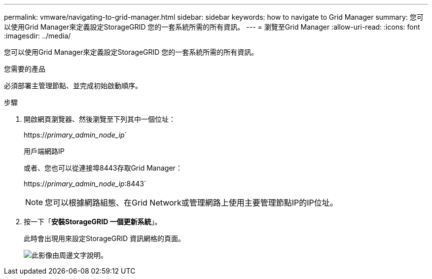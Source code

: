 ---
permalink: vmware/navigating-to-grid-manager.html 
sidebar: sidebar 
keywords: how to navigate to Grid Manager 
summary: 您可以使用Grid Manager來定義設定StorageGRID 您的一套系統所需的所有資訊。 
---
= 瀏覽至Grid Manager
:allow-uri-read: 
:icons: font
:imagesdir: ../media/


[role="lead"]
您可以使用Grid Manager來定義設定StorageGRID 您的一套系統所需的所有資訊。

.您需要的產品
必須部署主管理節點、並完成初始啟動順序。

.步驟
. 開啟網頁瀏覽器、然後瀏覽至下列其中一個位址：
+
https://_primary_admin_node_ip_`

+
用戶端網路IP

+
或者、您也可以從連接埠8443存取Grid Manager：

+
https://_primary_admin_node_ip_:8443`

+

NOTE: 您可以根據網路組態、在Grid Network或管理網路上使用主要管理節點IP的IP位址。

. 按一下「*安裝StorageGRID 一個更新系統*」。
+
此時會出現用來設定StorageGRID 資訊網格的頁面。

+
image::../media/gmi_installer_first_screen.gif[此影像由周邊文字說明。]


